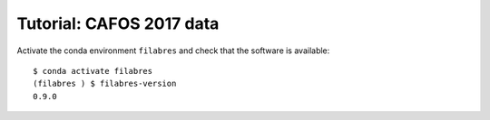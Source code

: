 .. _tutorial_cafos2017:

*************************
Tutorial: CAFOS 2017 data
*************************

Activate the conda environment ``filabres`` and check that the software is
available:

::

   $ conda activate filabres
   (filabres ) $ filabres-version
   0.9.0

